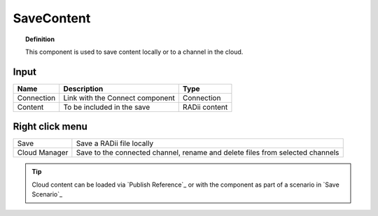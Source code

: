 .. RevSarah

************
SaveContent
************

.. image:: ../images/Save_Content/Save_Content.png

.. topic:: Definition
  
  This component is used to save content locally or to a channel in the cloud.

Input
---------

.. table::
  :align: left

  ==========  ======================================  ==============
  Name        Description                             Type
  ==========  ======================================  ==============
  Connection  Link with the Connect component         Connection  
  Content     To be included in the save              RADii content
  ==========  ======================================  ==============

Right click menu
-----------------

.. table::
  :align: left
    
  ==============  ==========================================
  Save            Save a RADii file locally
  Cloud Manager   Save to the connected channel, rename and delete files from selected channels
  ==============  ==========================================


.. image:: ../images/Save_Content/Save_Content2.png
    :scale: 100 %

.. tip::

  Cloud content can be loaded via `Publish Reference`_ or with the component as part of a scenario in `Save Scenario`_

